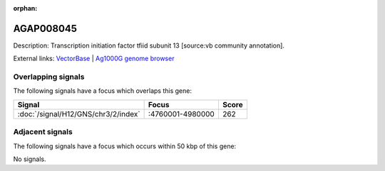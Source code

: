:orphan:

AGAP008045
=============





Description: Transcription initiation factor tfiid subunit 13 [source:vb community annotation].

External links:
`VectorBase <https://www.vectorbase.org/Anopheles_gambiae/Gene/Summary?g=AGAP008045>`_ |
`Ag1000G genome browser <https://www.malariagen.net/apps/ag1000g/phase1-AR3/index.html?genome_region=3R:4808998-4809724#genomebrowser>`_

Overlapping signals
-------------------

The following signals have a focus which overlaps this gene:



.. cssclass:: table-hover
.. csv-table::
    :widths: auto
    :header: Signal,Focus,Score

    :doc:`/signal/H12/GNS/chr3/2/index`,":4760001-4980000",262
    



Adjacent signals
----------------

The following signals have a focus which occurs within 50 kbp of this gene:



No signals.


